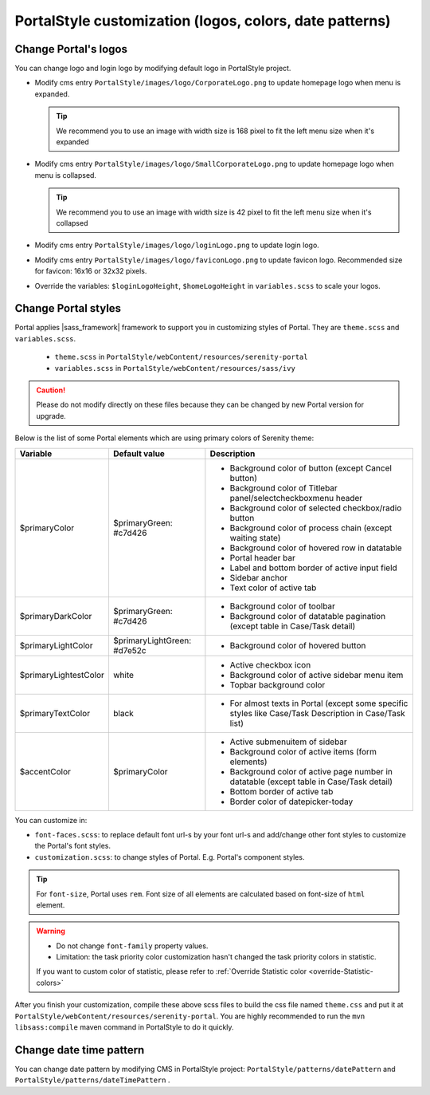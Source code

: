 .. _customization-portal-logos-and-colors:

PortalStyle customization (logos, colors, date patterns)
========================================================

.. _customization-portal-logos-and-colors-change-portal-logos:

Change Portal's logos
---------------------

You can change logo and login logo by modifying default logo in
PortalStyle project.

-  Modify cms entry ``PortalStyle/images/logo/CorporateLogo.png`` to
   update homepage logo when menu is expanded.

   .. tip:: We recommend you to use an image with width size is 168 pixel to fit the left menu size when it's expanded
   

-  Modify cms entry ``PortalStyle/images/logo/SmallCorporateLogo.png`` to
   update homepage logo when menu is collapsed.

   .. tip:: We recommend you to use an image with width size is 42 pixel to fit the left menu size when it's collapsed

-  Modify cms entry ``PortalStyle/images/logo/loginLogo.png`` to update
   login logo.

-  Modify cms entry ``PortalStyle/images/logo/faviconLogo.png`` to update
   favicon logo. Recommended size for favicon: 16x16 or 32x32 pixels.

-  Override the variables: ``$loginLogoHeight``, ``$homeLogoHeight`` in
   ``variables.scss`` to scale your logos.

   .. _customization-portal-logos-and-colors-change-portal-background:

Change Portal styles
--------------------

Portal applies |sass_framework| framework to support
you in customizing styles of Portal. They are ``theme.scss`` and ``variables.scss``.

   - ``theme.scss`` in ``PortalStyle/webContent/resources/serenity-portal``
   - ``variables.scss`` in ``PortalStyle/webContent/resources/sass/ivy``

.. caution:: Please do not modify directly on these files because they can be changed by new Portal version for upgrade.

..

Below is the list of some Portal elements which are using primary colors of Serenity theme:

.. table::

   +-----------------------+-----------------------------+----------------------------------------------------------------+
   | Variable              | Default value               | Description                                                    |
   +=======================+=============================+================================================================+
   | $primaryColor         | $primaryGreen: #c7d426      | - Background color of button (except Cancel button)            |
   |                       |                             | - Background color of Titlebar panel/selectcheckboxmenu header |
   |                       |                             | - Background color of selected checkbox/radio button           |
   |                       |                             | - Background color of process chain (except waiting state)     |
   |                       |                             | - Background color of hovered row in datatable                 |
   |                       |                             | - Portal header bar                                            |
   |                       |                             | - Label and bottom border of active input field                |
   |                       |                             | - Sidebar anchor                                               |
   |                       |                             | - Text color of active tab                                     |
   +-----------------------+-----------------------------+----------------------------------------------------------------+
   | $primaryDarkColor     | $primaryGreen: #c7d426      | - Background color of toolbar                                  |
   |                       |                             | - Background color of datatable pagination                     |
   |                       |                             |   (except table in Case/Task detail)                           |
   +-----------------------+-----------------------------+----------------------------------------------------------------+
   | $primaryLightColor    | $primaryLightGreen: #d7e52c | - Background color of hovered button                           |
   +-----------------------+-----------------------------+----------------------------------------------------------------+
   | $primaryLightestColor | white                       | - Active checkbox icon                                         |
   |                       |                             | - Background color of active sidebar menu item                 |
   |                       |                             | - Topbar background color                                      |
   +-----------------------+-----------------------------+----------------------------------------------------------------+
   | $primaryTextColor     | black                       | - For almost texts in Portal (except some specific styles      |
   |                       |                             |   like Case/Task Description in Case/Task list)                |
   +-----------------------+-----------------------------+----------------------------------------------------------------+
   | $accentColor          | $primaryColor               | - Active submenuitem of sidebar                                |
   |                       |                             | - Background color of active items (form elements)             |
   |                       |                             | - Background color of active page number in datatable          |
   |                       |                             |   (except table in Case/Task detail)                           |
   |                       |                             | - Bottom border of active tab                                  |
   |                       |                             | - Border color of datepicker-today                             |
   +-----------------------+-----------------------------+----------------------------------------------------------------+

You can customize in:

- ``font-faces.scss``: to replace default font url-s by your font url-s and add/change other font styles to customize the Portal's font styles.

- ``customization.scss``: to change styles of Portal. E.g. Portal's component styles.

.. tip::
   For ``font-size``, Portal uses ``rem``. 
   Font size of all elements are calculated based on font-size of ``html`` element. 

.. warning::
   - Do not change ``font-family`` property values.

   - Limitation: the task priority color customization hasn't changed the task priority colors in statistic.

   If you want to custom color of statistic, please refer to :ref:`Override Statistic color <override-Statistic-colors>`

After you finish your customization, compile these above scss files to
build the css file named ``theme.css`` and put it at
``PortalStyle/webContent/resources/serenity-portal``.
You are highly recommended to run the ``mvn libsass:compile`` maven
command in PortalStyle to do it quickly.

.. _customization-portal-logos-and-colors-changedatepatterns:

Change date time pattern
------------------------

You can change date pattern by modifying CMS in PortalStyle project:
``PortalStyle/patterns/datePattern`` and
``PortalStyle/patterns/dateTimePattern`` .

.. |sass_framework| raw:: html

   <a href="https://sass-lang.com/" target="_blank">SASS</a>